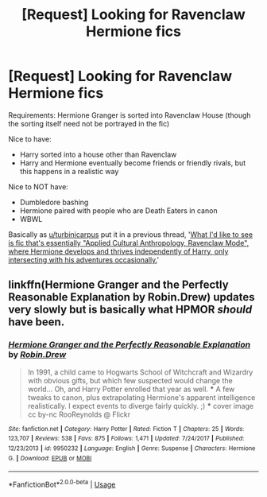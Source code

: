 #+TITLE: [Request] Looking for Ravenclaw Hermione fics

* [Request] Looking for Ravenclaw Hermione fics
:PROPERTIES:
:Author: m777z
:Score: 9
:DateUnix: 1538578585.0
:DateShort: 2018-Oct-03
:FlairText: Request
:END:
Requirements: Hermione Granger is sorted into Ravenclaw House (though the sorting itself need not be portrayed in the fic)

Nice to have:

- Harry sorted into a house other than Ravenclaw
- Harry and Hermione eventually become friends or friendly rivals, but this happens in a realistic way

Nice to NOT have:

- Dumbledore bashing
- Hermione paired with people who are Death Eaters in canon
- WBWL

Basically as [[/u/turbinicarpus][u/turbinicarpus]] put it in a previous thread, '[[https://www.reddit.com/r/HPfanfiction/comments/2tnica/looking_for_ravenclawhermione_fanfiction/coacl4k/][What I'd like to see is fic that's essentially "Applied Cultural Anthropology, Ravenclaw Mode", where Hermione develops and thrives independently of Harry, only intersecting with his adventures occasionally.]]'


** linkffn(Hermione Granger and the Perfectly Reasonable Explanation by Robin.Drew) updates very slowly but is basically what HPMOR /should/ have been.
:PROPERTIES:
:Author: turbinicarpus
:Score: 9
:DateUnix: 1538602988.0
:DateShort: 2018-Oct-04
:END:

*** [[https://www.fanfiction.net/s/9950232/1/][*/Hermione Granger and the Perfectly Reasonable Explanation/*]] by [[https://www.fanfiction.net/u/5402473/Robin-Drew][/Robin.Drew/]]

#+begin_quote
  In 1991, a child came to Hogwarts School of Witchcraft and Wizardry with obvious gifts, but which few suspected would change the world... Oh, and Harry Potter enrolled that year as well. *** A few tweaks to canon, plus extrapolating Hermione's apparent intelligence realistically. I expect events to diverge fairly quickly. ;) *** cover image cc by-nc RooReynolds @ Flickr
#+end_quote

^{/Site/:} ^{fanfiction.net} ^{*|*} ^{/Category/:} ^{Harry} ^{Potter} ^{*|*} ^{/Rated/:} ^{Fiction} ^{T} ^{*|*} ^{/Chapters/:} ^{25} ^{*|*} ^{/Words/:} ^{123,707} ^{*|*} ^{/Reviews/:} ^{538} ^{*|*} ^{/Favs/:} ^{875} ^{*|*} ^{/Follows/:} ^{1,471} ^{*|*} ^{/Updated/:} ^{7/24/2017} ^{*|*} ^{/Published/:} ^{12/23/2013} ^{*|*} ^{/id/:} ^{9950232} ^{*|*} ^{/Language/:} ^{English} ^{*|*} ^{/Genre/:} ^{Suspense} ^{*|*} ^{/Characters/:} ^{Hermione} ^{G.} ^{*|*} ^{/Download/:} ^{[[http://www.ff2ebook.com/old/ffn-bot/index.php?id=9950232&source=ff&filetype=epub][EPUB]]} ^{or} ^{[[http://www.ff2ebook.com/old/ffn-bot/index.php?id=9950232&source=ff&filetype=mobi][MOBI]]}

--------------

*FanfictionBot*^{2.0.0-beta} | [[https://github.com/tusing/reddit-ffn-bot/wiki/Usage][Usage]]
:PROPERTIES:
:Author: FanfictionBot
:Score: 3
:DateUnix: 1538603008.0
:DateShort: 2018-Oct-04
:END:
